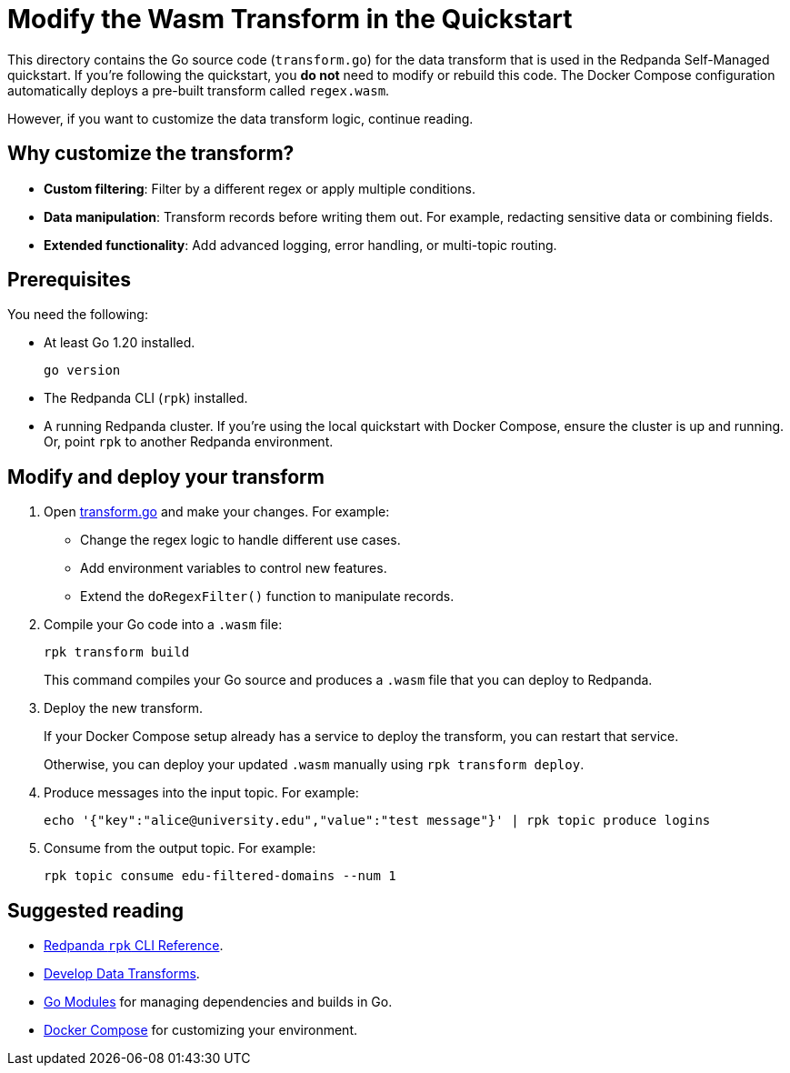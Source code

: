= Modify the Wasm Transform in the Quickstart

This directory contains the Go source code (`transform.go`) for the data transform that is used in the Redpanda Self-Managed quickstart.
If you're following the quickstart, you *do not* need to modify or rebuild this code. The Docker Compose configuration automatically deploys a pre-built transform called `regex.wasm`.

However, if you want to customize the data transform logic, continue reading.

== Why customize the transform?

- **Custom filtering**: Filter by a different regex or apply multiple conditions.
- **Data manipulation**: Transform records before writing them out. For example, redacting sensitive data or combining fields.
- **Extended functionality**: Add advanced logging, error handling, or multi-topic routing.

== Prerequisites

You need the following:

- At least Go 1.20 installed.
+
[source,bash]
----
go version
----

- The Redpanda CLI (`rpk`) installed.

- A running Redpanda cluster. If you're using the local quickstart with Docker Compose, ensure the cluster is up and running. Or, point `rpk` to another Redpanda environment.

== Modify and deploy your transform

. Open link:transform.go[transform.go] and make your changes. For example:
+
--
- Change the regex logic to handle different use cases.
- Add environment variables to control new features.
- Extend the `doRegexFilter()` function to manipulate records.
--

. Compile your Go code into a `.wasm` file:
+
[source,bash]
----
rpk transform build
----
+
This command compiles your Go source and produces a `.wasm` file that you can deploy to Redpanda.

. Deploy the new transform.
+
If your Docker Compose setup already has a service to deploy the transform, you can restart that service.
+
Otherwise, you can deploy your updated `.wasm` manually using `rpk transform deploy`.

. Produce messages into the input topic. For example:
+
[source,bash]
----
echo '{"key":"alice@university.edu","value":"test message"}' | rpk topic produce logins
----

. Consume from the output topic. For example:
+
[source,bash]
----
rpk topic consume edu-filtered-domains --num 1
----

== Suggested reading

- link:https://docs.redpanda.com/current/reference/rpk/[Redpanda `rpk` CLI Reference^].
- link:https://docs.redpanda.com/current/develop/data-transforms/build/[Develop Data Transforms^].
- https://golang.org/ref/mod[Go Modules^] for managing dependencies and builds in Go.
- https://docs.docker.com/compose/[Docker Compose^] for customizing your environment.
